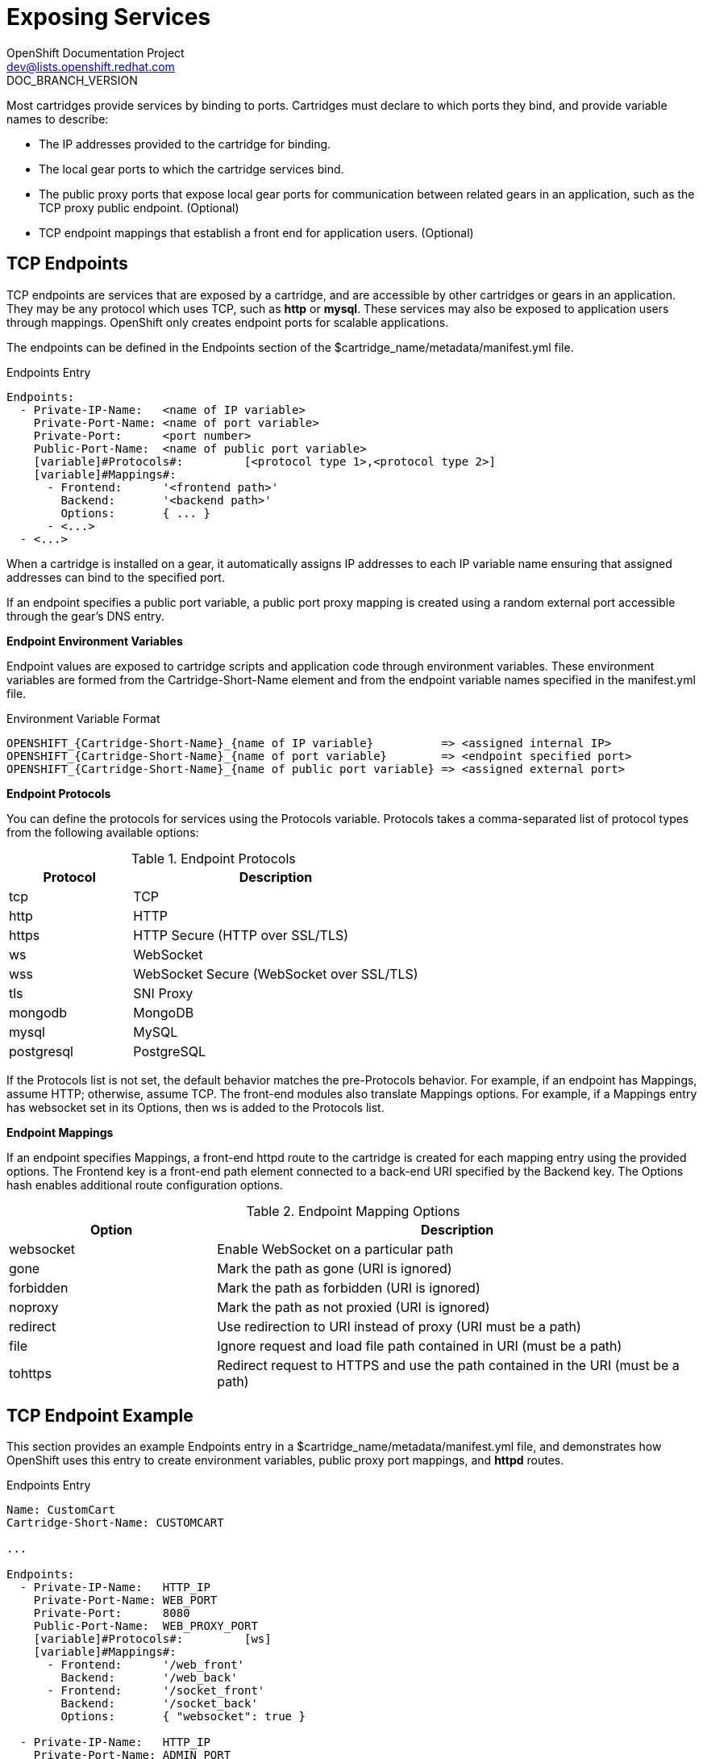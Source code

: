 = Exposing Services
OpenShift Documentation Project <dev@lists.openshift.redhat.com>
DOC_BRANCH_VERSION
:data-uri:
:icons:

Most cartridges provide services by binding to ports. Cartridges must declare to which ports they bind, and provide variable names to describe: 

*  The IP addresses provided to the cartridge for binding. 
*  The local gear ports to which the cartridge services bind. 
*  The public proxy ports that expose local gear ports for communication between related gears in an application, such as the TCP proxy public endpoint. (Optional)
*  TCP endpoint mappings that establish a front end for application users. (Optional)

[[tCP_endpoints]]
== TCP Endpoints
TCP endpoints are services that are exposed by a cartridge, and are accessible by other cartridges or gears in an application. They may be any protocol which uses TCP, such as *http* or *mysql*. These services may also be exposed to application users through mappings. OpenShift only creates endpoint ports for scalable applications. 

The endpoints can be defined in the [variable]#Endpoints# section of the [filename]#$cartridge_name/metadata/manifest.yml# file. 

.Endpoints Entry
----
Endpoints:
  - Private-IP-Name:   <name of IP variable>
    Private-Port-Name: <name of port variable>
    Private-Port:      <port number>
    Public-Port-Name:  <name of public port variable>
    [variable]#Protocols#:         [<protocol type 1>,<protocol type 2>]
    [variable]#Mappings#:
      - Frontend:      '<frontend path>'
        Backend:       '<backend path>'
        Options:       { ... }
      - <...>
  - <...>
----

When a cartridge is installed on a gear, it automatically assigns IP addresses to each IP variable name ensuring that assigned addresses can bind to the specified port. 

If an endpoint specifies a public port variable, a public port proxy mapping is created using a random external port accessible through the gear's DNS entry. 

*Endpoint Environment Variables*

Endpoint values are exposed to cartridge scripts and application code through environment variables. These environment variables are formed from the [variable]#Cartridge-Short-Name# element and from the endpoint variable names specified in the [filename]#manifest.yml# file. 

.Environment Variable Format
----
OPENSHIFT_{Cartridge-Short-Name}_{name of IP variable}          => <assigned internal IP>
OPENSHIFT_{Cartridge-Short-Name}_{name of port variable}        => <endpoint specified port>
OPENSHIFT_{Cartridge-Short-Name}_{name of public port variable} => <assigned external port>
----

*Endpoint Protocols*

You can define the protocols for services using the [variable]#Protocols# variable. [variable]#Protocols# takes a comma-separated list of protocol types from the following available options: 

.Endpoint Protocols
[cols="3,7",options="header"]
|===
|Protocol|Description
						
|tcp|TCP
						
|http|HTTP
						
|https|HTTP Secure (HTTP over SSL/TLS)
						
|ws|WebSocket
						
|
							wss
						|
							WebSocket Secure (WebSocket over SSL/TLS)
						
|
							tls
						|
							SNI Proxy
						
|
							mongodb
						|
							MongoDB
						
|
							mysql
						|
							MySQL
						
|
							postgresql
						|
							PostgreSQL
|===

If the [variable]#Protocols# list is not set, the default behavior matches the pre-[variable]#Protocols# behavior. For example, if an endpoint has [variable]#Mappings#, assume HTTP; otherwise, assume TCP. The front-end modules also translate [variable]#Mappings# options. For example, if a [variable]#Mappings# entry has [literal]#websocket# set in its [variable]#Options#, then [literal]#ws# is added to the [variable]#Protocols# list. 

*Endpoint Mappings*

If an endpoint specifies [variable]#Mappings#, a front-end httpd route to the cartridge is created for each mapping entry using the provided options. The Frontend key is a front-end path element connected to a back-end URI specified by the [variable]#Backend# key. The [variable]#Options# hash enables additional route configuration options. 

.Endpoint Mapping Options
[cols="3,7",options="header"]
|===
|Option|Description
						
|websocket|Enable WebSocket on a particular path
						
|
							gone
						|
							Mark the path as gone (URI is ignored)
						
|
							forbidden
						|
							Mark the path as forbidden (URI is ignored)
						
|
							noproxy
						|
							Mark the path as not proxied (URI is ignored)
						
|
							redirect
						|
							Use redirection to URI instead of proxy (URI must be a path)
						
|
							file
						|
							Ignore request and load file path contained in URI (must be a path)
						
|
							tohttps
						|
							Redirect request to HTTPS and use the path contained in the URI (must be a path)
|===

[[endpoint_example]]
== TCP Endpoint Example
This section provides an example [variable]#Endpoints# entry in a [filename]#$cartridge_name/metadata/manifest.yml# file, and demonstrates how OpenShift uses this entry to create environment variables, public proxy port mappings, and *httpd* routes. 

.Endpoints Entry
----
Name: CustomCart
Cartridge-Short-Name: CUSTOMCART

...

Endpoints:
  - Private-IP-Name:   HTTP_IP
    Private-Port-Name: WEB_PORT
    Private-Port:      8080
    Public-Port-Name:  WEB_PROXY_PORT
    [variable]#Protocols#:         [ws]
    [variable]#Mappings#:
      - Frontend:      '/web_front'
        Backend:       '/web_back'
      - Frontend:      '/socket_front'
        Backend:       '/socket_back'
        Options:       { "websocket": true }

  - Private-IP-Name:   HTTP_IP
    Private-Port-Name: ADMIN_PORT
    Private-Port:      9000
    Public-Port-Name:  ADMIN_PROXY_PORT
    [variable]#Protocols#:         [http]
    [variable]#Mappings#:
      - Frontend:      '/admin_front'
      - Backend:       '/admin_back'

  - Private-IP-Name:   INTERNAL_SERVICE_IP
    Private-Port-Name: 5544
    Public-Port-Name:  INTERNAL_SERVICE_PORT
----

*Environment Variables*

Several environment variables are created for the cartridge using the information in the [variable]#Endpoints# entry. 

.Environment Variables
----
# Internal IP/port allocations
OPENSHIFT_CUSTOMCART_HTTP_IP=<assigned internal IP 1>
OPENSHIFT_CUSTOMCART_WEB_PORT=8080
OPENSHIFT_CUSTOMCART_ADMIN_PORT=9000
OPENSHIFT_CUSTOMCART_INTERNAL_SERVICE_IP=<assigned internal IP 2>
OPENSHIFT_CUSTOMCART_INTERNAL_SERVICE_PORT=5544

# Public proxy port mappings
OPENSHIFT_CUSTOMCART_WEB_PROXY_PORT=<assigned public port 1>
OPENSHIFT_CUSTOMCART_ADMIN_PROXY_PORT=<assigned public port 2>
----

*Proxy Port Mapping*

Proxy port mapping is assigned using the information in the [variable]#Endpoints# entry. 

.Proxy Port Mapping
----
<assigned external IP>:<assigned public port 1> => OPENSHIFT_CUSTOMCART_HTTP_IP:OPENSHIFT_CUSTOMCART_WEB_PORT
<assigned external IP>:<assigned public port 2> => OPENSHIFT_CUSTOMCART_HTTP_IP:OPENSHIFT_CUSTOMCART_ADMIN_PORT
----

*httpd Routing*

The *httpd* routes are assigned using the [variable]#Endpoints# entry. 

.httpd Routing
----
http://<app dns>/web_front    => http://OPENSHIFT_CUSTOMCART_HTTP_IP:8080/web_back
http://<app dns>/socket_front => http://OPENSHIFT_CUSTOMCART_HTTP_IP:8080/socket_back
http://<app dns>/admin_front  => http://OPENSHIFT_CUSTOMCART_HTTP_IP:9000/admin_back
----

[[custom_http_services]]
=== Custom HTTP Services
With ERB templates you can expose cartridge services using an application's URL by placing the Apache configuration code in the [filename]#httpd.d# directory. 

After OpenShift runs the cartridge [filename]#setup# script, it processes each ERB template and writes the contents of the node's *httpd* configuration. 

.mongodb.conf.erb File
----
Alias /health <%= ENV['OPENSHIFT_HOMEDIR'] + "/mongodb/httpd.d/health.html" %>
Alias / <%= ENV['OPENSHIFT_HOMEDIR'] + "/mongodb/httpd.d/index.html" %>
----

[[enabling_custom_paths_for_Websockets]]
== Enabling Custom Paths for Websockets
Websockets are used to create real-time events initiated by an OpenShift application. 

The ability to add a custom path for websocket URLs to a cartridge must be enabled in that cartridge's _manifest.yml_ file before it can be used in a new application. Add the following information to the [filename]#/usr/libexec/openshift/cartridges/Cart_Name/metadata/manifest.yml# file of the desired cartridge: 

----
- Private-IP-Name: IP2
  Private-Port-Name: PORT2
  Private-Port: 8080
  Public-Port-Name: PROXY_PORT2
  [variable]#Protocols#:
  - http
  - ws
  [variable]#Mappings#: 
  - Frontend: '/file_path'
    Backend: '/file_path2'
    Options:
      websocket: true
----

This adds a second endpoint to a cartridge with [literal]#ws# listed in the protocols and websockets set to +true+. 

After a cartridge has been modified to use custom paths for websocket URLs, a new application can then be created with the modified cartridge. The application is accessible using the new endpoint, as shown in the following example:

----
ws://app-domain.example.com:8000/file_path
----
